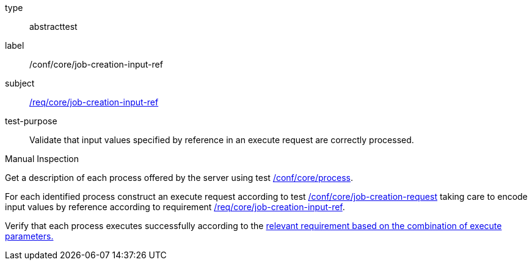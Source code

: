 [[ats_core_job-creation-input-ref]]
[requirement]
====
[%metadata]
type:: abstracttest
label:: /conf/core/job-creation-input-ref
subject:: <<req_core_job-creation-input-ref,/req/core/job-creation-input-ref>>
test-purpose:: Validate that input values specified by reference in an execute request are correctly processed.

[.component,class=test method type]
--
Manual Inspection
--

[.component,class=test method]
=====
[.component,class=step]
--
Get a description of each process offered by the server using test <<ats_core_process,/conf/core/process>>.
--

[.component,class=step]
--
For each identified process construct an execute request according to test <<ats_core_job-creation-request,/conf/core/job-creation-request>> taking care to encode input values by reference according to requirement <<req_core_job-creation-input-ref,/req/core/job-creation-input-ref>>.
--

[.component,class=step]
--
Verify that each process executes successfully according to the <<ats-job-creation-success-sync,relevant requirement based on the combination of execute parameters.>>
--
=====
====
